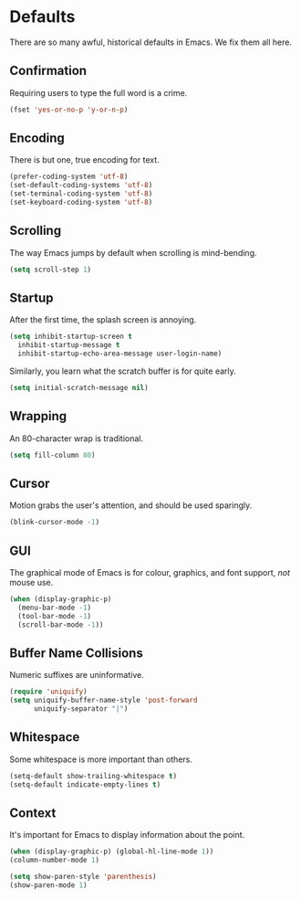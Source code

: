 * Defaults

  There are so many awful, historical defaults in Emacs. We fix them all here.

** Confirmation

   Requiring users to type the full word is a crime.

   #+BEGIN_SRC emacs-lisp
   (fset 'yes-or-no-p 'y-or-n-p)
   #+END_SRC

** Encoding

   There is but one, true encoding for text.

   #+BEGIN_SRC emacs-lisp
   (prefer-coding-system 'utf-8)
   (set-default-coding-systems 'utf-8)
   (set-terminal-coding-system 'utf-8)
   (set-keyboard-coding-system 'utf-8)
   #+END_SRC

** Scrolling

   The way Emacs jumps by default when scrolling is mind-bending.

   #+BEGIN_SRC emacs-lisp
   (setq scroll-step 1)
   #+END_SRC

** Startup

   After the first time, the splash screen is annoying.

   #+BEGIN_SRC emacs-lisp
   (setq inhibit-startup-screen t
   	 inhibit-startup-message t
   	 inhibit-startup-echo-area-message user-login-name)
   #+END_SRC

   Similarly, you learn what the scratch buffer is for quite early.

   #+BEGIN_SRC emacs-lisp
   (setq initial-scratch-message nil)
   #+END_SRC

** Wrapping

   An 80-character wrap is traditional.

   #+BEGIN_SRC emacs-lisp
   (setq fill-column 80)
   #+END_SRC

** Cursor

   Motion grabs the user's attention, and should be used sparingly.

   #+BEGIN_SRC emacs-lisp
   (blink-cursor-mode -1)
   #+END_SRC

** GUI

   The graphical mode of Emacs is for colour, graphics, and font support, /not/ mouse use.

   #+BEGIN_SRC emacs-lisp
   (when (display-graphic-p)
     (menu-bar-mode -1)
     (tool-bar-mode -1)
     (scroll-bar-mode -1))
   #+END_SRC

** Buffer Name Collisions

   Numeric suffixes are uninformative.

   #+BEGIN_SRC emacs-lisp
   (require 'uniquify)
   (setq uniquify-buffer-name-style 'post-forward
         uniquify-separator "|")
   #+END_SRC

** Whitespace

   Some whitespace is more important than others.

   #+BEGIN_SRC emacs-lisp
   (setq-default show-trailing-whitespace t)
   (setq-default indicate-empty-lines t)
   #+END_SRC

** Context

   It's important for Emacs to display information about the point.

   #+BEGIN_SRC emacs-lisp
   (when (display-graphic-p) (global-hl-line-mode 1))
   (column-number-mode 1)

   (setq show-paren-style 'parenthesis)
   (show-paren-mode 1)
   #+END_SRC
